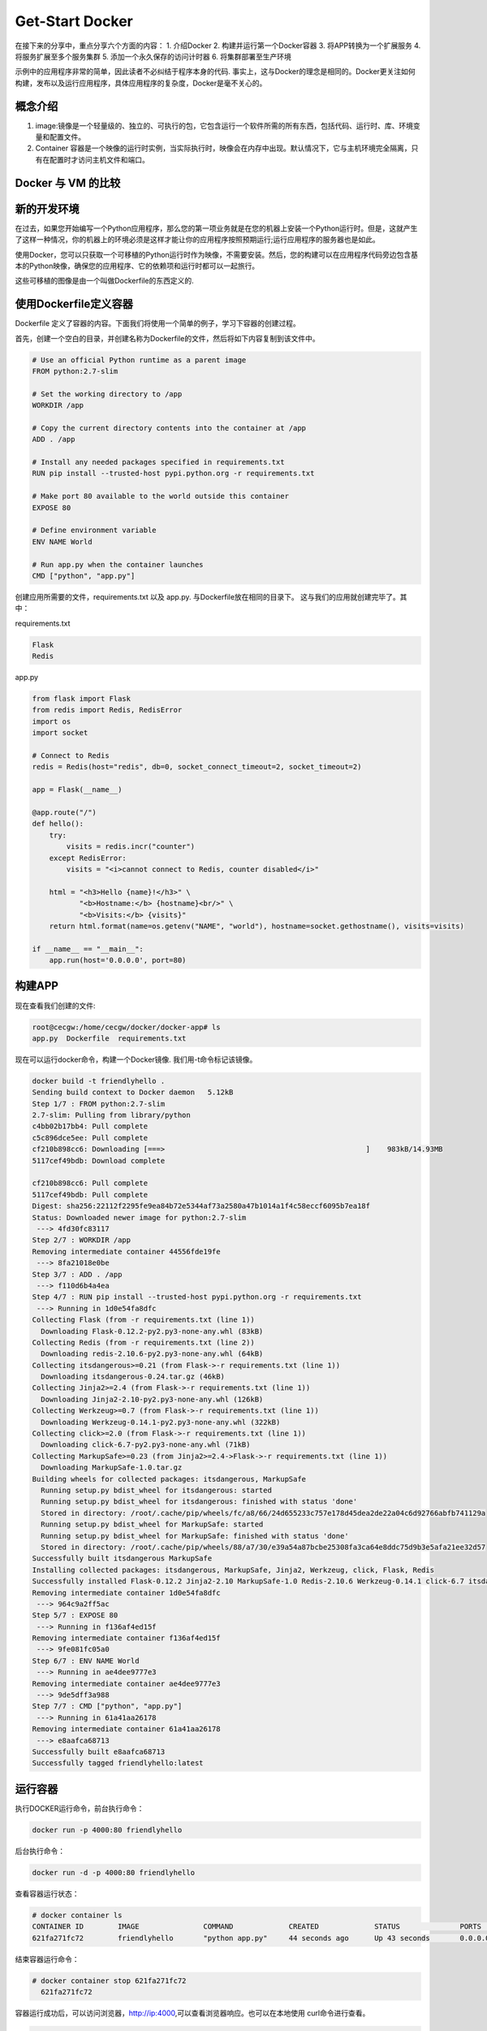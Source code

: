 Get-Start Docker
~~~~~~~~~~~~~~~~
在接下来的分享中，重点分享六个方面的内容：
1. 介绍Docker
2. 构建并运行第一个Docker容器
3. 将APP转换为一个扩展服务
4. 将服务扩展至多个服务集群
5. 添加一个永久保存的访问计时器
6. 将集群部署至生产环境

示例中的应用程序非常的简单，因此读者不必纠结于程序本身的代码. 事实上，这与Docker的理念是相同的。Docker更关注如何构建，发布以及运行应用程序，具体应用程序的复杂度，Docker是毫不关心的。

概念介绍
---------------
1. image:镜像是一个轻量级的、独立的、可执行的包，它包含运行一个软件所需的所有东西，包括代码、运行时、库、环境变量和配置文件。
2. Container 容器是一个映像的运行时实例，当实际执行时，映像会在内存中出现。默认情况下，它与主机环境完全隔离，只有在配置时才访问主机文件和端口。

Docker 与 VM 的比较
-------------------

.. figure:: image/docker/vm.png
   :width: 80%
   :align: center
   :alt: vm


.. figure:: image/docker/container.png
   :width: 80%
   :align: center
   :alt: container


新的开发环境
------------
在过去，如果您开始编写一个Python应用程序，那么您的第一项业务就是在您的机器上安装一个Python运行时。但是，这就产生了这样一种情况，你的机器上的环境必须是这样才能让你的应用程序按照预期运行;运行应用程序的服务器也是如此。

使用Docker，您可以只获取一个可移植的Python运行时作为映像，不需要安装。然后，您的构建可以在应用程序代码旁边包含基本的Python映像，确保您的应用程序、它的依赖项和运行时都可以一起旅行。

这些可移植的图像是由一个叫做Dockerfile的东西定义的.

使用Dockerfile定义容器
----------------------

Dockerfile 定义了容器的内容。下面我们将使用一个简单的例子，学习下容器的创建过程。

首先，创建一个空白的目录，并创建名称为Dockerfile的文件，然后将如下内容复制到该文件中。

.. code-block:: console
	
        # Use an official Python runtime as a parent image
	FROM python:2.7-slim

	# Set the working directory to /app
	WORKDIR /app

	# Copy the current directory contents into the container at /app
	ADD . /app

	# Install any needed packages specified in requirements.txt
	RUN pip install --trusted-host pypi.python.org -r requirements.txt

	# Make port 80 available to the world outside this container
	EXPOSE 80

	# Define environment variable
	ENV NAME World

	# Run app.py when the container launches
	CMD ["python", "app.py"]

.. end

创建应用所需要的文件，requirements.txt 以及 app.py. 与Dockerfile放在相同的目录下。
这与我们的应用就创建完毕了。其中：

requirements.txt 

.. code-block:: console

 Flask
 Redis

.. end

app.py 

.. code-block:: python

	from flask import Flask
	from redis import Redis, RedisError
	import os
	import socket

	# Connect to Redis
	redis = Redis(host="redis", db=0, socket_connect_timeout=2, socket_timeout=2)

	app = Flask(__name__)

	@app.route("/")
	def hello():
	    try:
		visits = redis.incr("counter")
	    except RedisError:
		visits = "<i>cannot connect to Redis, counter disabled</i>"

	    html = "<h3>Hello {name}!</h3>" \
		   "<b>Hostname:</b> {hostname}<br/>" \
		   "<b>Visits:</b> {visits}"
	    return html.format(name=os.getenv("NAME", "world"), hostname=socket.gethostname(), visits=visits)

	if __name__ == "__main__":
	    app.run(host='0.0.0.0', port=80)


.. end

构建APP
-------
现在查看我们创建的文件:

.. code-block:: console

	root@cecgw:/home/cecgw/docker/docker-app# ls
	app.py  Dockerfile  requirements.txt

.. end

现在可以运行docker命令，构建一个Docker镜像. 我们用-t命令标记该镜像。

.. code-block:: console

	docker build -t friendlyhello .
	Sending build context to Docker daemon   5.12kB
	Step 1/7 : FROM python:2.7-slim
	2.7-slim: Pulling from library/python
	c4bb02b17bb4: Pull complete 
	c5c896dce5ee: Pull complete 
	cf210b898cc6: Downloading [===>                                               ]    983kB/14.93MB
	5117cef49bdb: Download complete 

	cf210b898cc6: Pull complete 
	5117cef49bdb: Pull complete 
	Digest: sha256:22112f2295fe9ea84b72e5344af73a2580a47b1014a1f4c58eccf6095b7ea18f
	Status: Downloaded newer image for python:2.7-slim
	 ---> 4fd30fc83117
	Step 2/7 : WORKDIR /app
	Removing intermediate container 44556fde19fe
	 ---> 8fa21018e0be
	Step 3/7 : ADD . /app
	 ---> f110d6b4a4ea
	Step 4/7 : RUN pip install --trusted-host pypi.python.org -r requirements.txt
	 ---> Running in 1d0e54fa8dfc
	Collecting Flask (from -r requirements.txt (line 1))
	  Downloading Flask-0.12.2-py2.py3-none-any.whl (83kB)
	Collecting Redis (from -r requirements.txt (line 2))
	  Downloading redis-2.10.6-py2.py3-none-any.whl (64kB)
	Collecting itsdangerous>=0.21 (from Flask->-r requirements.txt (line 1))
	  Downloading itsdangerous-0.24.tar.gz (46kB)
	Collecting Jinja2>=2.4 (from Flask->-r requirements.txt (line 1))
	  Downloading Jinja2-2.10-py2.py3-none-any.whl (126kB)
	Collecting Werkzeug>=0.7 (from Flask->-r requirements.txt (line 1))
	  Downloading Werkzeug-0.14.1-py2.py3-none-any.whl (322kB)
	Collecting click>=2.0 (from Flask->-r requirements.txt (line 1))
	  Downloading click-6.7-py2.py3-none-any.whl (71kB)
	Collecting MarkupSafe>=0.23 (from Jinja2>=2.4->Flask->-r requirements.txt (line 1))
	  Downloading MarkupSafe-1.0.tar.gz
	Building wheels for collected packages: itsdangerous, MarkupSafe
	  Running setup.py bdist_wheel for itsdangerous: started
	  Running setup.py bdist_wheel for itsdangerous: finished with status 'done'
	  Stored in directory: /root/.cache/pip/wheels/fc/a8/66/24d655233c757e178d45dea2de22a04c6d92766abfb741129a
	  Running setup.py bdist_wheel for MarkupSafe: started
	  Running setup.py bdist_wheel for MarkupSafe: finished with status 'done'
	  Stored in directory: /root/.cache/pip/wheels/88/a7/30/e39a54a87bcbe25308fa3ca64e8ddc75d9b3e5afa21ee32d57
	Successfully built itsdangerous MarkupSafe
	Installing collected packages: itsdangerous, MarkupSafe, Jinja2, Werkzeug, click, Flask, Redis
	Successfully installed Flask-0.12.2 Jinja2-2.10 MarkupSafe-1.0 Redis-2.10.6 Werkzeug-0.14.1 click-6.7 itsdangerous-0.24
	Removing intermediate container 1d0e54fa8dfc
	 ---> 964c9a2ff5ac
	Step 5/7 : EXPOSE 80
	 ---> Running in f136af4ed15f
	Removing intermediate container f136af4ed15f
	 ---> 9fe081fc05a0
	Step 6/7 : ENV NAME World
	 ---> Running in ae4dee9777e3
	Removing intermediate container ae4dee9777e3
	 ---> 9de5dff3a988
	Step 7/7 : CMD ["python", "app.py"]
	 ---> Running in 61a41aa26178
	Removing intermediate container 61a41aa26178
	 ---> e8aafca68713
	Successfully built e8aafca68713
	Successfully tagged friendlyhello:latest

.. end

运行容器
--------
执行DOCKER运行命令，前台执行命令：

.. code-block:: console

  docker run -p 4000:80 friendlyhello

.. end

后台执行命令：

.. code-block:: console

 docker run -d -p 4000:80 friendlyhello

.. end

查看容器运行状态：

.. code-block:: console

 # docker container ls
 CONTAINER ID        IMAGE               COMMAND             CREATED             STATUS              PORTS                  NAMES
 621fa271fc72        friendlyhello       "python app.py"     44 seconds ago      Up 43 seconds       0.0.0.0:4000->80/tcp   jovial_morse

.. end

结束容器运行命令：

.. code-block:: console

 # docker container stop 621fa271fc72
   621fa271fc72

.. end

容器运行成功后，可以访问浏览器，http://ip:4000,可以查看浏览器响应。也可以在本地使用
curl命令进行查看。

.. code-block:: console

	# curl http://localhost:4000
	<h3>Hello World!</h3><b>Hostname:</b> 598cc14f4c28<br/><b>Visits:</b> <i>cannot connect to Redis, counter disabled</i>

.. end

分享镜像
--------

测试成功后，我们可以将我们制作的镜像上传至云端。前提是需要到官网上进行注册。
`注册地址 <https://cloud.docker.com>`_.

本地登录
       注册后，在本地终端进行登录：

.. code-block:: console

	root@cecgw:/home/cecgw/github/readme/source# docker login
	Login with your Docker ID to push and pull images from Docker Hub. If you don't have a Docker ID, head over to https://hub.docker.com to create one.
	Username: oneandonly
	Password: 
	Login Succeeded

.. end

标注镜像
        终端执行命令如下:

.. code-block:: console

 # docker tag friendlyhello oneandonly/friendlyhello-2018.1.25

.. end


终端查看标记过的镜像：

.. code-block:: console

	# docker image list
	REPOSITORY                           TAG                 IMAGE ID            CREATED             SIZE
	friendlyhello                        latest              e8aafca68713        2 hours ago         148MB
	oneandonly/friendlyhello-2018.1.25   latest              e8aafca68713        2 hours ago         148MB
	python                               2.7-slim            4fd30fc83117        6 weeks ago         138MB
	hello-world                          latest              f2a91732366c        2 months ago        1.85kB

.. end

发布镜像
        终端执行如下命令：

.. code-block:: console

	# docker push oneandonly/friendlyhello-2018.1.25
	The push refers to repository [docker.io/oneandonly/friendlyhello-2018.1.25]
	bf01cd042702: Pushed 
	baa35828d3ce: Pushed 
	63bfc4b63764: Pushed 
	94b0b6f67798: Mounted from library/python 
	e0c374004259: Mounted from library/python 
	56ee7573ea0f: Mounted from library/python 
	cfce7a8ae632: Mounted from library/python 
	latest: digest: sha256:beb1aac4e2df9da53e89c0fc4deb90d7224464734f3ce1a1545b7d08af13b3fc size: 1787        
.. end

如果该映像在本地无法使用，那么Docker将从存储库中拉出它。
执行命令为:

.. code-block:: console

 docker run -p 4000:80 oneandonly/friendlyhello-2018.1.25

.. end

无论 ``docker run`` 命令在哪里执行，它都会拉出镜像，并包含响应的python环境，以及requirements里的依赖。并运行的代码。它都是在一个整洁的小包裹里一起旅行的，而且主机不需要安装任何东西，而只是Docker来运行它。






Docker 服务
-----------
前面已经介绍了容器的内容，现在介绍下Services. 
在分布式应用中，不同的组件提供不同的服务。服务实际上只是“生产中的容器”。“一个服务只运行一个镜像，但是它将图像的运行方式,如应该使用的端口、应该运行多少个容器的副本、以便服务具有它需要的容量等等进行了整理。扩展服务会改变运行该软件的容器实例的数量，在流程中为服务分配更多的计算资源
。
通过docker实现服务的定义、运行以及扩展非常便利。只需要编写一个 ``docker-compose.yml`` 文件即可。

docker-compose.yml 文件定义了Docker容器的在生成中的行为。

我们定义如下docker-compose.yml 文件.

.. code-block:: console

	version: "3"
	services:
	  web:
	    # replace username/repo:tag with your name and image details
	    image: oneandonly/friendlyhello-2018.1.25
	    deploy:
	      replicas: 5
	      resources:
		limits:
		  cpus: "0.1"
		  memory: 50M
	      restart_policy:
		condition: on-failure
	    ports:
	      - "80:80"
	    networks:
	      - webnet
	networks:
	  webnet:

.. end

改文件在docker平台上执行后，会做出如下动作：

1. 从Docker云端将image镜像进行下载;
2. 运行5个镜像实例作为服务，服务名称为 ``web``. 规定每一个容器最多只能使用10% CPU, 50M内存.
3. 如果出现故障，立即重启Docker；
4. 映射host与服务 ``web`` 端口为 80:80.
5. 将5个containers通过负载均衡网络webnet共享80端口。在容器内部，通过一个临时端口发布到web服务的80端口。
6. 定义webnet网络，使用默认的设置.

运行新的负载均衡APP
-------------------

1. 终端执行 docker swarm init --advertise-addr br-ex
.. code-block:: console

	# docker swarm init --advertise-addr br-ex
	Swarm initialized: current node (crn8foamx5e8io1ff5n22ofo2) is now a manager.

	To add a worker to this swarm, run the following command:

	    docker swarm join --token SWMTKN-1-3fhsrnwgs36nqgv4yce62rmqsmifbxcya4q0obllmwbvpuvznd-3d47jfab15ocbqea003ho6c7f 192.168.246.132:2377

	To add a manager to this swarm, run 'docker swarm join-token manager' and follow the instructions.

.. end

2. 终端执行 docker stack deploy -c docker-compose.yml getstartedlab 需要给运行的APP一个名字，此名字定义为getstartedlab:

.. code-block:: console
	
        docker stack deploy -c docker-compose.yml getstartedlab
	Creating network getstartedlab_webnet
	Creating service getstartedlab_web

.. end 

这样，我们的一个服务栈已经运行了5个容器实例，在同一个物理服务器中.

3. 查看服务.docker service ls

.. code-block:: console

 root@cecgw:/home/cecgw/docker# docker service ls
 ID                  NAME                MODE                REPLICAS            IMAGE                                       PORTS
 lvk1pm89vphp        getstartedlab_web   replicated          5/5                 oneandonly/friendlyhello-2018.1.25:latest   *:80->80/tcp

.. end

终端查看docker容器状态。 docker container list

.. code-block:: console

	root@cecgw:/home/cecgw/docker# docker container list
	CONTAINER ID        IMAGE                                       COMMAND             CREATED             STATUS              PORTS               NAMES
	36e0ee067b48        oneandonly/friendlyhello-2018.1.25:latest   "python app.py"     8 seconds ago       Up 2 seconds        80/tcp              getstartedlab_web.5.dknj99kg8z27tmcmr5d3stl37
	571267336cfb        oneandonly/friendlyhello-2018.1.25:latest   "python app.py"     18 seconds ago      Up 7 seconds        80/tcp              getstartedlab_web.3.zt9nqi5u1tgu2kqcyytzh056c
	8c2bb1d05b28        oneandonly/friendlyhello-2018.1.25:latest   "python app.py"     33 seconds ago      Up 17 seconds       80/tcp              getstartedlab_web.4.y5m10kvjhhybgi7ceephy70sv
	d0d9cd2d925d        oneandonly/friendlyhello-2018.1.25:latest   "python app.py"     41 seconds ago      Up 32 seconds       80/tcp              getstartedlab_web.2.p7a0dwxjn4d4ans3yihnbugss
	a94bea1c0879        oneandonly/friendlyhello-2018.1.25:latest   "python app.py"     52 seconds ago      Up 41 seconds       80/tcp    
.. end



安装方式包括两种，一种为APT安装，一种是通过DEB包安装。

APT安装



deb包安装


用户可以到 `Docker源选取合适的包下载安装 <https://download.docker.com/linux/ubuntu/dists/trusty/>`_.
下载后，使用如下命令进行安装：

.. code-block:: console

   root@cecgw:/home/cecgw# dpkg -i docker-ce_17.12.0~ce-0~ubuntu_amd64.deb

.. end

首次执行后，发现出现报错信息如下:

.. code-block:: console

  root@cecgw:/home/cecgw#  dpkg -i docker-ce_17.12.0~ce-0~ubuntu_amd64.deb 
  (Reading database ... 134914 files and directories currently installed.)
  Preparing to unpack docker-ce_17.12.0~ce-0~ubuntu_amd64.deb ...
  Unpacking docker-ce (17.12.0~ce-0~ubuntu) over (17.12.0~ce-0~ubuntu) ...
  dpkg: dependency problems prevent configuration of docker-ce:
  docker-ce depends on libsystemd-journal0 (>= 201); however:
  Package libsystemd-journal0 is not installed.

  dpkg: error processing package docker-ce (--install):
  dependency problems - leaving unconfigured
  Processing triggers for ureadahead (0.100.0-16) ...
  Processing triggers for man-db (2.6.7.1-1ubuntu1) ...
  Errors were encountered while processing:
  docker-ce

.. end

发现系统中缺少依赖，关于依赖的问题，确实是在软件部署及升级过程中，非常头痛的问题，Docker也是在着重解决该问题。

.. Note::

  这里给大家普及下，如何找到相关的依赖，`站点 https://pkgs.org/ <https://pkgs.org/>`_ 中提供了linux中大部分的软件包，
  大家可以在此网站上，选取适合自己的操作系统版本，并搜索下载相关的软件包。

.. end


下载完成后，先安装相关的依赖，然后完成Docker相关的软件安装即可。我们查看系统用户组，`/etc/group`发现多出系统用户组docker，但查看`/etc/passwd`，并没有发现多出docker用户。

下载完成后，我们可以使用如下命令验证Docker安装是否成功：

.. code-block:: console


        docker run hello-world
	Unable to find image 'hello-world:latest' locally
	latest: Pulling from library/hello-world
	ca4f61b1923c: Pull complete 
	Digest: sha256:66ef312bbac49c39a89aa9bcc3cb4f3c9e7de3788c944158df3ee0176d32b751
	Status: Downloaded newer image for hello-world:latest

	Hello from Docker!
	This message shows that your installation appears to be working correctly.

	To generate this message, Docker took the following steps:
	 1. The Docker client contacted the Docker daemon.
	 2. The Docker daemon pulled the "hello-world" image from the Docker Hub.
	    (amd64)
	 3. The Docker daemon created a new container from that image which runs the
	    executable that produces the output you are currently reading.
	 4. The Docker daemon streamed that output to the Docker client, which sent it
	    to your terminal.

	To try something more ambitious, you can run an Ubuntu container with:
	 $ docker run -it ubuntu bash

	Share images, automate workflows, and more with a free Docker ID:
	 https://cloud.docker.com/

	For more examples and ideas, visit:
	 https://docs.docker.com/engine/userguide/
.. end

该命令，将下载一个测试镜像，并且启动容器；该测试容器将打印Hello from Docker. 并且退出，似乎我们已经运行了一个容器，但对于其原理及用途扔不是很清晰。带着疑问继续研究。
具体到Docker自身，我们需要观察，Docker运行的一些基本元素，比如，是否只有root用户权限可操作？是否绑定系统端口？是否跟随系统自启动？等一系列的问题，这个将在随后的章节给出答案。

卸载DOCKER CE
-------------
1. 卸载相关软件包:

.. code-block:: console

  # sudo apt-get purge docker-ce

.. end

2. 删除相关的镜像，容器，卷：

.. code-block:: console

  # sudo rm -rf /var/lib/docker

.. end

		 

.. figure:: image/docker/docker-1.png
   :width: 80%
   :align: center
   :alt: Docker-1

end-21

   
